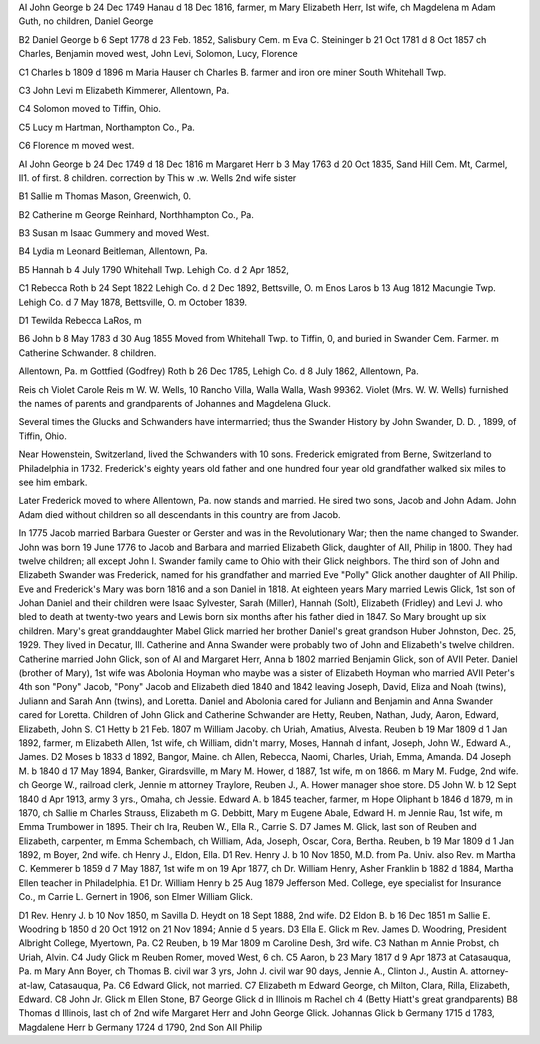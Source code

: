 AI John George b 24 Dec 1749 Hanau d 18 Dec 1816, farmer, m Mary Elizabeth Herr, Ist wife, ch Magdelena m Adam Guth, no children, Daniel George

B2 Daniel George b 6 Sept 1778 d 23 Feb. 1852, Salisbury Cem. m Eva C. Steininger b 21 Oct 1781 d 8 Oct 1857 ch Charles, Benjamin moved west, John Levi, Solomon, Lucy, Florence

C1 Charles b 1809 d 1896 m Maria Hauser ch Charles B. farmer and iron ore miner South Whitehall Twp.

C3 John Levi m Elizabeth Kimmerer, Allentown, Pa.

C4 Solomon moved to Tiffin, Ohio.

C5 Lucy m Hartman, Northampton Co., Pa.

C6 Florence m moved west.

AI John George b 24 Dec 1749 d 18 Dec 1816 m Margaret Herr b 3 May 1763 d 20 Oct 1835, Sand Hill Cem. Mt, Carmel, Il1. of first. 8 children. correction by This w .w. Wells 2nd wife sister

B1 Sallie m Thomas Mason, Greenwich, 0.

B2 Catherine m George Reinhard, Northhampton Co., Pa.

B3 Susan m Isaac Gummery and moved West.

B4 Lydia m Leonard Beitleman, Allentown, Pa.

B5 Hannah b 4 July 1790 Whitehall Twp. Lehigh Co. d 2 Apr 1852,

C1 Rebecca Roth b 24 Sept 1822 Lehigh Co. d 2 Dec 1892, Bettsville, O. m Enos Laros b 13 Aug 1812 Macungie Twp. Lehigh Co. d 7 May 1878, Bettsville, O. m October 1839.

D1 Tewilda Rebecca LaRos, m

B6 John b 8 May 1783 d 30 Aug 1855 Moved from Whitehall Twp. to Tiffin, 0, and buried in Swander Cem. Farmer. m Catherine Schwander. 8 children.

Allentown, Pa. m Gottfied (Godfrey) Roth b 26 Dec 1785, Lehigh Co. d 8 July 1862, Allentown, Pa.

Reis ch Violet Carole Reis m W. W. Wells, 10 Rancho Villa, Walla Walla, Wash 99362. Violet (Mrs. W. W. Wells) furnished the names of parents and grandparents of Johannes and Magdelena Gluck.

Several times the Glucks and Schwanders have intermarried; thus the Swander History by John Swander, D. D. , 1899, of Tiffin, Ohio.

Near Howenstein, Switzerland, lived the Schwanders with 10 sons. Frederick emigrated from Berne, Switzerland to Philadelphia in 1732. Frederick's eighty years old father and one hundred four year old grandfather walked six miles to see him embark.

Later Frederick moved to where Allentown, Pa. now stands and married. He sired two sons, Jacob and John Adam. John Adam died without children so all descendants in this country are from Jacob.

In 1775 Jacob married Barbara Guester or Gerster and was in the Revolutionary War; then the name changed to Swander.
John was born 19 June 1776 to Jacob and Barbara and married Elizabeth Glick, daughter of AII, Philip in 1800. They had twelve children; all except John I. Swander family came to Ohio with their Glick neighbors.
The third son of John and Elizabeth Swander was Frederick, named for his grandfather and married Eve "Polly" Glick another daughter of AII Philip.
Eve and Frederick's Mary was born 1816 and a son Daniel in 1818. At eighteen years Mary married Lewis Glick, 1st son of Johan Daniel and their children were Isaac Sylvester, Sarah (Miller), Hannah (Solt), Elizabeth (Fridley) and Levi J. who bled to death at twenty-two years and Lewis born six months after his father died in 1847. So Mary brought up six children.
Mary's great granddaughter Mabel Glick married her brother Daniel's great grandson Huber Johnston, Dec. 25, 1929. They lived in Decatur, Ill.
Catherine and Anna Swander were probably two of John and Elizabeth's twelve children. Catherine married John Glick, son of AI and Margaret Herr, Anna b 1802 married Benjamin Glick, son of AVII Peter.
Daniel (brother of Mary), 1st wife was Abolonia Hoyman who maybe was a sister of Elizabeth Hoyman who married AVII Peter's 4th son "Pony" Jacob,
"Pony" Jacob and Elizabeth died 1840 and 1842 leaving Joseph, David, Eliza and Noah (twins), Juliann and Sarah Ann (twins), and Loretta. Daniel and Abolonia cared for Juliann and Benjamin and Anna Swander cared for Loretta.
Children of John Glick and Catherine Schwander are Hetty, Reuben, Nathan, Judy, Aaron, Edward, Elizabeth, John S.
C1 Hetty b 21 Feb. 1807 m William Jacoby. ch Uriah, Amatius, Alvesta. Reuben b 19 Mar 1809 d 1 Jan 1892, farmer, m Elizabeth Allen, 1st wife, ch William, didn't marry, Moses, Hannah d infant, Joseph, John W., Edward A., James.
D2 Moses b 1833 d 1892, Bangor, Maine. ch Allen, Rebecca, Naomi, Charles, Uriah, Emma, Amanda.
D4 Joseph M. b 1840 d 17 May 1894, Banker, Girardsville, m Mary M. Hower, d 1887, 1st wife, m on 1866. m Mary M. Fudge, 2nd wife. ch George W., railroad clerk, Jennie m attorney Traylore, Reuben J., A. Hower manager shoe store.
D5 John W. b 12 Sept 1840 d Apr 1913, army 3 yrs., Omaha, ch Jessie. Edward A. b 1845 teacher, farmer, m Hope Oliphant b 1846 d 1879, m in 1870, ch Sallie m Charles Strauss, Elizabeth m G. Debbitt, Mary m Eugene Abale, Edward H. m Jennie Rau, 1st wife, m Emma Trumbower in 1895. Their ch Ira, Reuben W., Ella R., Carrie S.
D7 James M. Glick, last son of Reuben and Elizabeth, carpenter, m Emma Schembach, ch William, Ada, Joseph, Oscar, Cora, Bertha. Reuben, b 19 Mar 1809 d 1 Jan 1892, m Boyer, 2nd wife. ch Henry J., Eldon, Ella.
D1 Rev. Henry J. b 10 Nov 1850, M.D. from Pa. Univ. also Rev. m Martha C. Kemmerer b 1859 d 7 May 1887, 1st wife m on 19 Apr 1877, ch Dr. William Henry, Asher Franklin b 1882 d 1884, Martha Ellen teacher in Philadelphia.
E1 Dr. William Henry b 25 Aug 1879 Jefferson Med. College, eye specialist for Insurance Co., m Carrie L. Gernert in 1906, son Elmer William Glick.

D1 Rev. Henry J. b 10 Nov 1850, m Savilla D. Heydt on 18 Sept 1888, 2nd wife.
D2 Eldon B. b 16 Dec 1851 m Sallie E. Woodring b 1850 d 20 Oct 1912 on 21 Nov 1894; Annie d 5 years.
D3 Ella E. Glick m Rev. James D. Woodring, President Albright College, Myertown, Pa.
C2 Reuben, b 19 Mar 1809 m Caroline Desh, 3rd wife.
C3 Nathan m Annie Probst, ch Uriah, Alvin.
C4 Judy Glick m Reuben Romer, moved West, 6 ch.
C5 Aaron, b 23 Mary 1817 d 9 Apr 1873 at Catasauqua, Pa. m Mary Ann Boyer, ch Thomas B. civil war 3 yrs, John J. civil war 90 days, Jennie A., Clinton J., Austin A. attorney-at-law, Catasauqua, Pa.
C6 Edward Glick, not married.
C7 Elizabeth m Edward George, ch Milton, Clara, Rilla, Elizabeth, Edward.
C8 John Jr. Glick m Ellen Stone, B7 George Glick d in Illinois m Rachel ch 4 (Betty Hiatt's great grandparents)
B8 Thomas d Illinois, last ch of 2nd wife Margaret Herr and John George Glick.
Johannas Glick b Germany 1715 d 1783, Magdalene Herr b Germany 1724 d 1790, 2nd Son AII Philip
